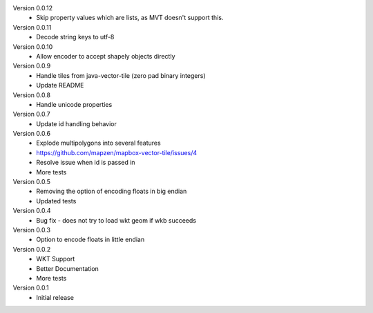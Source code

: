 Version 0.0.12
    * Skip property values which are lists, as MVT doesn't support this.

Version 0.0.11
    * Decode string keys to utf-8

Version 0.0.10
    * Allow encoder to accept shapely objects directly

Version 0.0.9
    * Handle tiles from java-vector-tile (zero pad binary integers)
    * Update README

Version 0.0.8
    * Handle unicode properties

Version 0.0.7
	* Update id handling behavior

Version 0.0.6
	* Explode multipolygons into several features
	* https://github.com/mapzen/mapbox-vector-tile/issues/4
	* Resolve issue when id is passed in
	* More tests

Version 0.0.5
	* Removing the option of encoding floats in big endian
	* Updated tests

Version 0.0.4
	* Bug fix - does not try to load wkt geom if wkb succeeds 

Version 0.0.3
	* Option to encode floats in little endian

Version 0.0.2
	* WKT Support
	* Better Documentation
	* More tests

Version 0.0.1
	* Initial release
